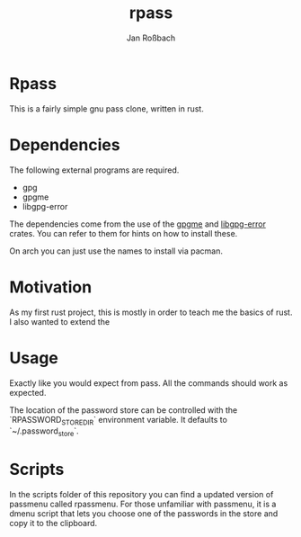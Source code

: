 #+author: Jan Roßbach
#+title: rpass

* Rpass

This is a fairly simple gnu pass clone, written in rust.

* Dependencies

The following external programs are required.

- gpg
- gpgme
- libgpg-error

The dependencies come from the use of the [[https://github.com/gpg-rs/gpgm][gpgme]] and
[[https://github.com/gpg-rs/libgpg-error][libgpg-error]] crates. You can refer to them for hints on how to install these.

On arch you can just use the names to install via pacman.

* Motivation

As my first rust project, this is mostly in order to teach me the basics of rust.
I also wanted to extend the

* Usage

Exactly like you would expect from pass. All the commands should work as expected.

The location of the password store can be controlled with the `RPASSWORD_STORE_DIR` environment variable.
It defaults to `~/.password_store`.

* Scripts

In the scripts folder of this repository you can find a updated version of passmenu called rpassmenu.
For those unfamiliar with passmenu, it is a dmenu script that lets you choose one of the passwords in the store
and copy it to the clipboard.
